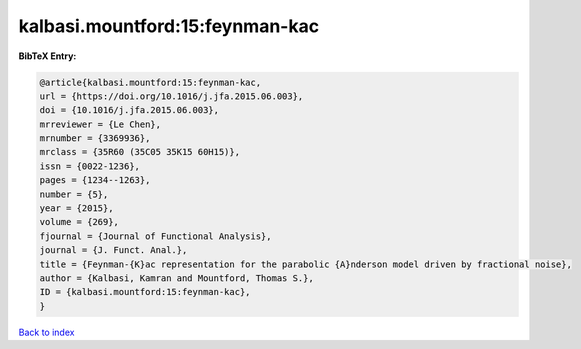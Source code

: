 kalbasi.mountford:15:feynman-kac
================================

.. :cite:t:`kalbasi.mountford:15:feynman-kac`

.. bibliography:: ../../All.bib

**BibTeX Entry:**

.. code-block:: bibtex

   @article{kalbasi.mountford:15:feynman-kac,
   url = {https://doi.org/10.1016/j.jfa.2015.06.003},
   doi = {10.1016/j.jfa.2015.06.003},
   mrreviewer = {Le Chen},
   mrnumber = {3369936},
   mrclass = {35R60 (35C05 35K15 60H15)},
   issn = {0022-1236},
   pages = {1234--1263},
   number = {5},
   year = {2015},
   volume = {269},
   fjournal = {Journal of Functional Analysis},
   journal = {J. Funct. Anal.},
   title = {Feynman-{K}ac representation for the parabolic {A}nderson model driven by fractional noise},
   author = {Kalbasi, Kamran and Mountford, Thomas S.},
   ID = {kalbasi.mountford:15:feynman-kac},
   }

`Back to index <../index>`_
